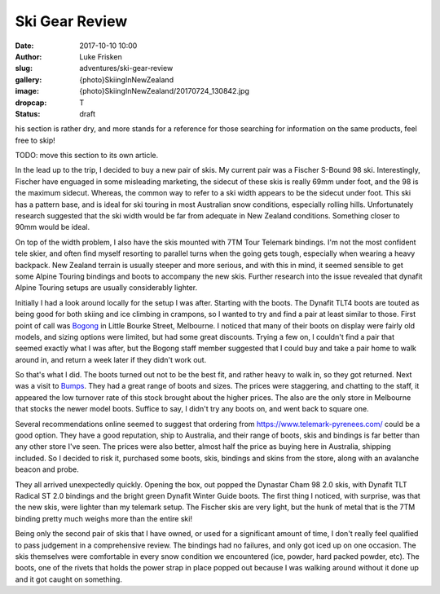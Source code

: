 Ski Gear Review
=================

:date: 2017-10-10 10:00
:author: Luke Frisken
:slug: adventures/ski-gear-review
:gallery: {photo}SkiingInNewZealand
:image: {photo}SkiingInNewZealand/20170724_130842.jpg
:dropcap: T
:status: draft


his section is rather dry, and more stands for a reference for those
searching for information on the same products, feel free to skip!

TODO: move this section to its own article.

In the lead up to the trip, I decided to buy a new pair of skis.
My current pair was a Fischer S-Bound 98 ski. Interestingly, Fischer have
enguaged in some misleading marketing, the sidecut of these skis is really
69mm under foot, and the 98 is the maximum sidecut. Whereas, the common
way to refer to a ski width appears to be the sidecut under foot.
This ski has a pattern base, and is ideal for ski touring in most
Australian snow conditions, especially rolling hills. Unfortunately
research suggested that the ski width would be far from adequate
in New Zealand conditions. Something closer to 90mm would be ideal.

On top of the width problem, I also have the skis mounted with 7TM Tour
Telemark bindings. I'm not the most confident tele skier, and often find
myself resorting to parallel turns when the going gets tough, especially
when wearing a heavy backpack. New Zealand terrain is usually steeper and
more serious, and with this in mind, it seemed sensible to get some Alpine 
Touring bindings and boots to accompany the new skis. Further research
into the issue revealed that dynafit Alpine Touring setups are usually
considerably lighter. 

Initially I had a look around locally for the setup I was after. Starting
with the boots. The Dynafit TLT4 boots are touted as being good for both
skiing and ice climbing in crampons, so I wanted to try and find a pair
at least similar to those. First point of call was `Bogong <http://www.bogong.com.au/>`_ in Little
Bourke Street, Melbourne. I noticed that many of their boots on display
were fairly old models, and sizing options were limited, 
but had some great discounts. Trying a few on,
I couldn't find a pair that seemed exactly what I was after, but the
Bogong staff member suggested that I could buy and take a pair home
to walk around in, and return a week later if they didn't work out.

So that's what I did. The boots turned out not to be the best fit,
and rather heavy to walk in, so they got returned. Next was a visit
to `Bumps <https://bumps.com.au/>`_. They had a great range of boots
and sizes. The prices were staggering, and chatting to the staff,
it appeared the low turnover rate of this stock brought about the higher
prices. The also are the only store in Melbourne that 
stocks the newer model boots. Suffice to say, I didn't try any boots on,
and went back to square one.

Several recommendations online seemed to suggest that ordering from
https://www.telemark-pyrenees.com/ could be a good option. They have a 
good reputation, ship to Australia, and their range of boots, skis and bindings
is far better than any other store I've seen. The prices were also better,
almost half the price as buying here in Australia, shipping included.
So I decided to risk it, purchased some boots, skis, bindings and skins
from the store, along with an avalanche beacon and probe.

They all arrived unexpectedly quickly. Opening the box, out popped the
Dynastar Cham 98 2.0 skis, with Dynafit TLT Radical ST 2.0 bindings and
the bright green Dynafit Winter Guide boots. The first thing I noticed,
with surprise, was that the new skis, were lighter than my telemark setup.
The Fischer skis are very light, but the hunk of metal that is the 7TM 
binding pretty much weighs more than the entire ski!

Being only the second pair of skis that I have owned, or used for a
significant amount of time, I don't really feel qualified to pass
judgement in a comprehensive review. The bindings had no failures,
and only got iced up on one occasion. The skis themselves were
comfortable in every snow condition we encountered (ice, powder,
hard packed powder, etc). The boots, one of the rivets that holds
the power strap in place popped out because I was walking around without
it done up and it got caught on something.